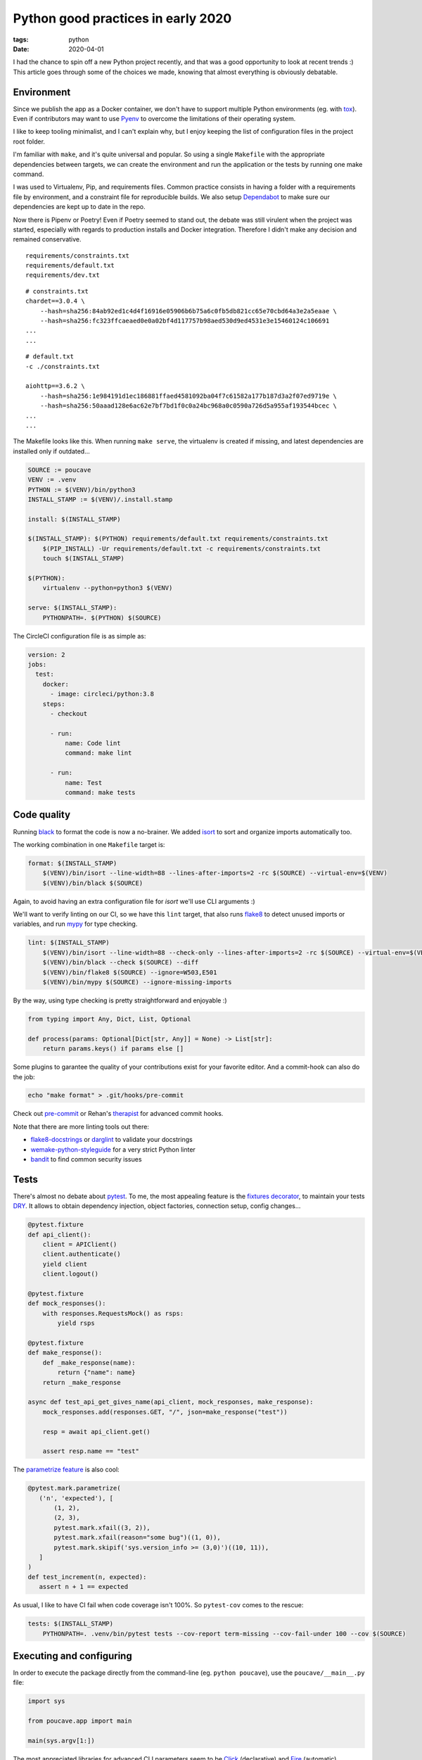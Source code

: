 Python good practices in early 2020
###################################

:tags: python
:date: 2020-04-01


I had the chance to spin off a new Python project recently, and that was a good opportunity to look at recent trends :) This article goes through some of the choices we made, knowing that almost everything is obviously debatable.


Environment
-----------

Since we publish the app as a Docker container, we don't have to support multiple Python environments (eg. with `tox <https://tox.readthedocs.io>`_). Even if contributors may want to use `Pyenv <https://github.com/pyenv/pyenv>`_ to overcome the limitations of their operating system.  

I like to keep tooling minimalist, and I can't explain why, but I enjoy keeping the list of configuration files in the project root folder. 

I'm familiar with ``make``, and it's quite universal and popular. So using a single ``Makefile`` with the appropriate dependencies between targets, we can create the environment and run the application or the tests by running one make command.

I was used to Virtualenv, Pip, and requirements files. Common practice consists in having a folder with a requirements file by environment, and a constraint file for reproducible builds. We also setup `Dependabot <https://app.dependabot.com/>`_ to make sure our dependencies are kept up to date in the repo.

Now there is Pipenv or Poetry! Even if Poetry seemed to stand out, the debate was still virulent when the project was started, especially with regards to production installs and Docker integration. Therefore I didn't make any decision and remained conservative. 

::

    requirements/constraints.txt
    requirements/default.txt
    requirements/dev.txt

::

    # constraints.txt
    chardet==3.0.4 \
        --hash=sha256:84ab92ed1c4d4f16916e05906b6b75a6c0fb5db821cc65e70cbd64a3e2a5eaae \
        --hash=sha256:fc323ffcaeaed0e0a02bf4d117757b98aed530d9ed4531e3e15460124c106691
    ...
    ...

::

    # default.txt
    -c ./constraints.txt

    aiohttp==3.6.2 \
        --hash=sha256:1e984191d1ec186881ffaed4581092ba04f7c61582a177b187d3a2f07ed9719e \
        --hash=sha256:50aaad128e6ac62e7bf7bd1f0c0a24bc968a0c0590a726d5a955af193544bcec \
    ...
    ...

The Makefile looks like this. When running ``make serve``, the virtualenv is created if missing, and latest dependencies are installed only if outdated...

.. code-block:: make

    SOURCE := poucave
    VENV := .venv
    PYTHON := $(VENV)/bin/python3
    INSTALL_STAMP := $(VENV)/.install.stamp

    install: $(INSTALL_STAMP)

    $(INSTALL_STAMP): $(PYTHON) requirements/default.txt requirements/constraints.txt
        $(PIP_INSTALL) -Ur requirements/default.txt -c requirements/constraints.txt
        touch $(INSTALL_STAMP)

    $(PYTHON):    
        virtualenv --python=python3 $(VENV)

    serve: $(INSTALL_STAMP):
        PYTHONPATH=. $(PYTHON) $(SOURCE)


The CircleCI configuration file is as simple as:

.. code-block:: yaml

    version: 2
    jobs:
      test:
        docker:
          - image: circleci/python:3.8
        steps:
          - checkout

          - run:
              name: Code lint
              command: make lint

          - run:
              name: Test
              command: make tests


Code quality
------------

Running `black <https://black.readthedocs.io>`_ to format the code is now a no-brainer. We added `isort <https://github.com/timothycrosley/isort>`_ to sort and organize imports automatically too.

The working combination in one ``Makefile`` target is:

.. code-block:: make

    format: $(INSTALL_STAMP)
        $(VENV)/bin/isort --line-width=88 --lines-after-imports=2 -rc $(SOURCE) --virtual-env=$(VENV)
        $(VENV)/bin/black $(SOURCE)

Again, to avoid having an extra configuration file for *isort* we'll use CLI arguments :)

We'll want to verify linting on our CI, so we have this ``lint`` target, that also runs `flake8 <https://pypi.org/project/flake8/>`_ to detect unused imports or variables, and run `mypy <http://mypy-lang.org/>`_ for type checking.

.. code-block:: make

    lint: $(INSTALL_STAMP)
        $(VENV)/bin/isort --line-width=88 --check-only --lines-after-imports=2 -rc $(SOURCE) --virtual-env=$(VENV)
        $(VENV)/bin/black --check $(SOURCE) --diff
        $(VENV)/bin/flake8 $(SOURCE) --ignore=W503,E501
        $(VENV)/bin/mypy $(SOURCE) --ignore-missing-imports

By the way, using type checking is pretty straightforward and enjoyable :)

.. code-block:: python

    from typing import Any, Dict, List, Optional

    def process(params: Optional[Dict[str, Any]] = None) -> List[str]:
        return params.keys() if params else []

Some plugins to garantee the quality of your contributions exist for your favorite editor. And a commit-hook can also do the job:

.. code-block:: bash

    echo "make format" > .git/hooks/pre-commit

Check out `pre-commit <https://pre-commit.com>`_ or Rehan's `therapist <https://github.com/rehandalal/therapist>`_ for advanced commit hooks.

Note that there are more linting tools out there:

- `flake8-docstrings <https://pypi.org/project/flake8-docstrings/>`_ or `darglint <https://github.com/terrencepreilly/darglint>`_ to validate your docstrings
- `wemake-python-styleguide <https://github.com/wemake-services/wemake-python-styleguide#what-we-are-about>`_ for a very strict Python linter
- `bandit <https://bandit.readthedocs.io/en/latest/>`_ to find common security issues


Tests
-----

There's almost no debate about `pytest <https://pytest.readthedocs.io>`_. To me, the most appealing feature is the `fixtures decorator <https://docs.pytest.org/en/latest/fixture.html>`_, to maintain your tests `DRY <https://en.wikipedia.org/wiki/Don%27t_repeat_yourself>`_. It allows to obtain dependency injection, object factories, connection setup, config changes...

.. code-block:: python

    @pytest.fixture
    def api_client():
        client = APIClient()
        client.authenticate()
        yield client
        client.logout()

    @pytest.fixture
    def mock_responses():
        with responses.RequestsMock() as rsps:
            yield rsps

    @pytest.fixture
    def make_response():
        def _make_response(name):
            return {"name": name}
        return _make_response

    async def test_api_get_gives_name(api_client, mock_responses, make_response):
        mock_responses.add(responses.GET, "/", json=make_response("test"))

        resp = await api_client.get()

        assert resp.name == "test"


The `parametrize feature <https://docs.pytest.org/en/latest/example/parametrize.html>`_ is also cool:

.. code-block:: python

    @pytest.mark.parametrize(
       ('n', 'expected'), [
           (1, 2),
           (2, 3),
           pytest.mark.xfail((3, 2)),
           pytest.mark.xfail(reason="some bug")((1, 0)),
           pytest.mark.skipif('sys.version_info >= (3,0)')((10, 11)),
       ]
    )
    def test_increment(n, expected):
       assert n + 1 == expected

As usual, I like to have CI fail when code coverage isn't 100%. So ``pytest-cov`` comes to the rescue:

.. code-block:: make

    tests: $(INSTALL_STAMP)
        PYTHONPATH=. .venv/bin/pytest tests --cov-report term-missing --cov-fail-under 100 --cov $(SOURCE)


Executing and configuring
-------------------------

In order to execute the package directly from the command-line (eg. ``python poucave``), use the ``poucave/__main__.py`` file:

.. code-block:: python

    import sys

    from poucave.app import main

    main(sys.argv[1:])

The most appreciated libraries for advanced CLI parameters seem to be `Click <https://click.palletsprojects.com>`_ (declarative) and `Fire <https://github.com/google/python-fire>`_ (automatic).

For the Docker container, we follow our `Dockerflow conventions <https://github.com/mozilla-services/Dockerflow>`_. This helps our OPs team to treat all containers the same way, regardless of implementation language etc.

A good take away for any application is to manage configuration through environment variables.

We centralize all configuration values in a dedicated module ``config.py``, that reads variables from env.

.. code-block:: python

    import os

    DEFAULT_TTL = int(os.getenv("DEFAULT_TTL", 60))

    LOG_LEVEL = os.getenv("LOG_LEVEL", "INFO").upper()
    LOGGING = {
       "version": 1,
        "handlers": {
            "console": {
                "level": LOG_LEVEL,
                ...
               }
           }
    }

And then simply use it everywhere in the app:

.. code-block:: python
    
    from . import config

    def main(argv):
        logging.config.dictConfig(config.LOGGING)
        run(ttl=config.DEFAULT_TTL)

During tests, config values are changed using ``mock``:

.. code-block:: python

    from unittest import mock

    def test_diagram_path(monkeypatch):
        with mock.patch.object(config, "DEFAULT_TTL", "some.svg"):
            main()
        ...

But environment can be changed too using the built-in ``monkeypatch`` fixture:

.. code-block:: python

    def test_lower_ttl(monkeypatch):
        monkeypatch.setenv("DEFAULT_TTL", "10")

        main()


If you want to allow reading configuration from a file (``.env`` or ``.ini``), or have complex default values, or type casting, you can use `python-decouple <https://github.com/henriquebastos/python-decouple>`_ and read configuration values through the provided helper:

.. code-block:: python

    from decouple import config

    DEBUG = config('DEBUG', default=False, cast=bool)


A Web app
---------

The project consisted in a minimalist API. There are plenty of candidates, but I wanted something ultra simple and leveraging ``async``/``await``.

`Sanic <https://github.com/huge-success/sanic>`_ and `FastAPI <https://fastapi.tiangolo.com>`_ seemed to stand out, but since my project needed an async HTTP client, I decided to go with `aiohttp <https://docs.aiohttp.org/en/stable/web.html>`_ which provides both server and client stuff. `httpx <https://www.python-httpx.org>`_ used in *Sanic* could have been a good choice too.

.. code-block:: python

    from aiohttp import web

    routes = web.RouteTableDef()

    @routes.get("/")
    async def hello(request):
        body = {"hello": "poucave"}
        return web.json_response(body)

    def init_app(argv):
        app = web.Application(
        app.add_routes(routes)
        return app

    def main(argv):
        web.run_app(init_app(argv))

To centralize the HTTP client calls within the app, we have this wrapper:

.. code-block:: python

    from contextlib import asynccontextmanager
    from typing import AsyncGenerator

    import aiohttp

    @asynccontextmanager
    async def ClientSession() -> AsyncGenerator[aiohttp.ClientSession, None]:
        timeout = aiohttp.ClientTimeout(total=config.REQUESTS_TIMEOUT_SECONDS)
        headers = {"User-Agent": "poucave", **config.DEFAULT_REQUEST_HEADERS}
        async with aiohttp.ClientSession(headers=headers, timeout=timeout) as session:
            yield session

And use the `backoff <https://github.com/litl/backoff/>`_ library to manage retries:

.. code-block:: python

    retry_decorator = backoff.on_exception(
        backoff.expo,
        (aiohttp.ClientError, asyncio.TimeoutError),
        max_tries=config.REQUESTS_MAX_RETRIES + 1,  # + 1 because REtries.
    )

    @retry_decorator
    async def fetch_json(url: str, **kwargs) -> object:
        async with ClientSession() as session:
            async with session.get(url, **kwargs) as response:
                return await response.json()

In order to mock HTTP responses in this setup, we use the ``aiohttp_client`` fixture from `pytest-aiohttp <https://github.com/aio-libs/pytest-aiohttp/>`_ and `aioresponses <https://github.com/pnuckowski/aioresponses/>`_ to mock HTTP requests:

.. code-block:: python

    @pytest.fixture
    async def cli(aiohttp_client):
        app = init_app()
        return await aiohttp_client(app)

    @pytest.fixture
    def mock_aioresponses(cli):
        test_server = f"http://{cli.host}:{cli.port}"
        with aioresponses(passthrough=[test_server]) as m:
            yield m

    def test_api_root_url(cli):
        data = cli.get("/")

        assert data["app"] == "poucave"

    def test_api_fetches_info_from_source(cli, mock_aioresponses):
        mock_aioresponses.get(config.SOURCE_URI, json={"success": True})

        cli.get("/check-source")


Misc
----

Some libraries and tools worth checking out:

- `Arrow <https://github.com/crsmithdev/arrow/>`_ for better dates & times for Python 
- `Pydantic <https://github.com/samuelcolvin/pydantic>`_ for data parsing and validation
- `attrs <https://www.attrs.org>`_ for a smart alternative to named tuples
- `Pypeln <https://github.com/cgarciae/pypeln>`_ for concurrent async pipelines
- `towncrier <https://github.com/hawkowl/towncrier>`_ to automate CHANGELOG entries
- `uvicorn <https://www.uvicorn.org>`_ for a performant ASGI server
